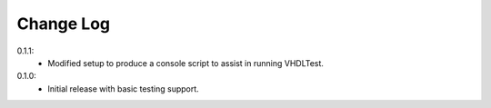.. changelog:

Change Log
==========

0.1.1:
   - Modified setup to produce a console script to assist in running VHDLTest.
   
0.1.0:
   - Initial release with basic testing support.
